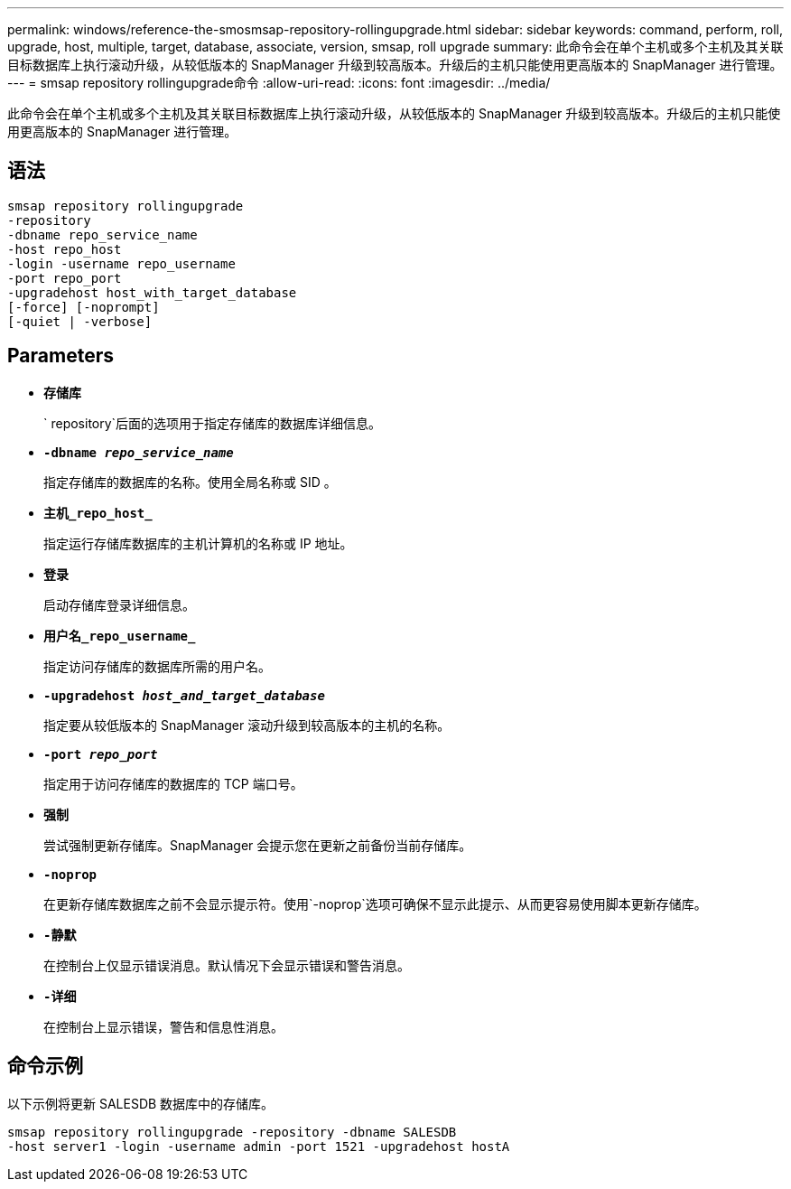 ---
permalink: windows/reference-the-smosmsap-repository-rollingupgrade.html 
sidebar: sidebar 
keywords: command, perform, roll, upgrade, host, multiple, target, database, associate, version, smsap, roll upgrade 
summary: 此命令会在单个主机或多个主机及其关联目标数据库上执行滚动升级，从较低版本的 SnapManager 升级到较高版本。升级后的主机只能使用更高版本的 SnapManager 进行管理。 
---
= smsap repository rollingupgrade命令
:allow-uri-read: 
:icons: font
:imagesdir: ../media/


[role="lead"]
此命令会在单个主机或多个主机及其关联目标数据库上执行滚动升级，从较低版本的 SnapManager 升级到较高版本。升级后的主机只能使用更高版本的 SnapManager 进行管理。



== 语法

[listing]
----

smsap repository rollingupgrade
-repository
-dbname repo_service_name
-host repo_host
-login -username repo_username
-port repo_port
-upgradehost host_with_target_database
[-force] [-noprompt]
[-quiet | -verbose]
----


== Parameters

* *`存储库`*
+
` repository`后面的选项用于指定存储库的数据库详细信息。

* *`-dbname _repo_service_name_`*
+
指定存储库的数据库的名称。使用全局名称或 SID 。

* *`主机_repo_host_`*
+
指定运行存储库数据库的主机计算机的名称或 IP 地址。

* *`登录`*
+
启动存储库登录详细信息。

* *`用户名_repo_username_`*
+
指定访问存储库的数据库所需的用户名。

* *`-upgradehost _host_and_target_database_`*
+
指定要从较低版本的 SnapManager 滚动升级到较高版本的主机的名称。

* *`-port _repo_port_`*
+
指定用于访问存储库的数据库的 TCP 端口号。

* *`强制`*
+
尝试强制更新存储库。SnapManager 会提示您在更新之前备份当前存储库。

* *`-noprop`*
+
在更新存储库数据库之前不会显示提示符。使用`-noprop`选项可确保不显示此提示、从而更容易使用脚本更新存储库。

* *`-静默`*
+
在控制台上仅显示错误消息。默认情况下会显示错误和警告消息。

* *`-详细`*
+
在控制台上显示错误，警告和信息性消息。





== 命令示例

以下示例将更新 SALESDB 数据库中的存储库。

[listing]
----
smsap repository rollingupgrade -repository -dbname SALESDB
-host server1 -login -username admin -port 1521 -upgradehost hostA
----